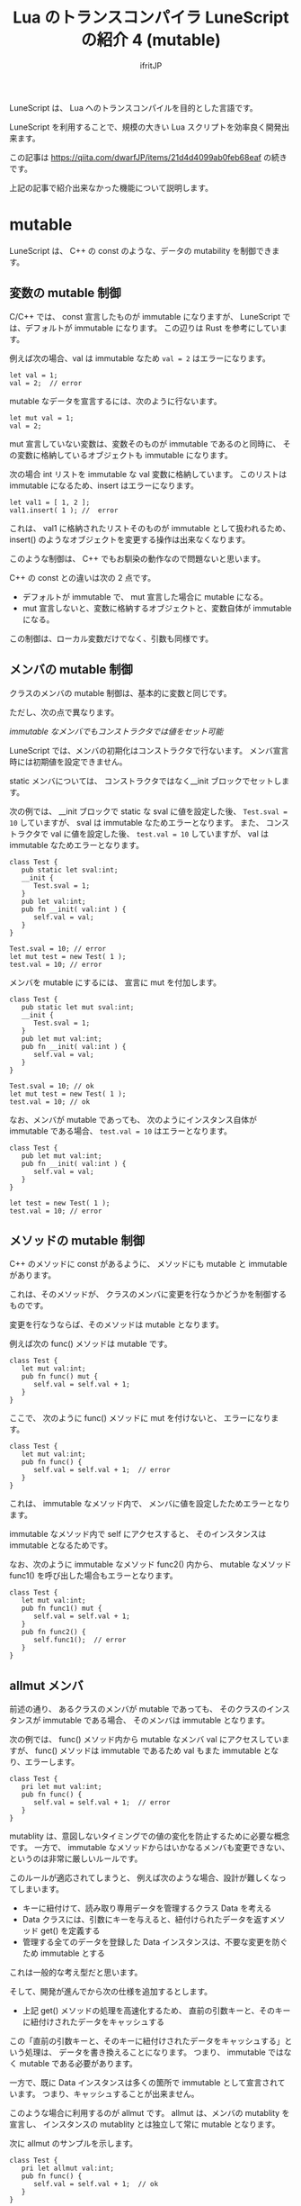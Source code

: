 # -*- coding:utf-8 -*-
#+AUTHOR: ifritJP
#+STARTUP: nofold
#+OPTIONS: ^:{}
#+HTML_HEAD: <link rel="stylesheet" type="text/css" href="org-mode-document.css" />
#+HTML_HEAD: <meta http-equiv="Pragma" content="no-cache">
#+HTML_HEAD: <meta http-equiv="Cache-Control" content="no-cache"> 

#+TITLE: Lua のトランスコンパイラ LuneScript の紹介 4 (mutable)

LuneScript は、 Lua へのトランスコンパイルを目的とした言語です。

LuneScript を利用することで、規模の大きい Lua スクリプトを効率良く開発出来ます。

この記事は https://qiita.com/dwarfJP/items/21d4d4099ab0feb68eaf の続きです。

上記の記事で紹介出来なかった機能について説明します。

* mutable

LuneScript は、 C++ の const のような、データの mutability を制御できます。

** 変数の mutable 制御

C/C++ では、 const 宣言したものが immutable になりますが、
LuneScript では、デフォルトが immutable になります。
この辺りは Rust を参考にしています。
   
例えば次の場合、val は immutable なため ~val = 2~ はエラーになります。

#+BEGIN_SRC lns
let val = 1;
val = 2;  // error
#+END_SRC

mutable なデータを宣言するには、次のように行ないます。

#+BEGIN_SRC lns
let mut val = 1;
val = 2;
#+END_SRC

mut 宣言していない変数は、変数そのものが immutable であるのと同時に、
その変数に格納しているオブジェクトも immutable になります。

次の場合 int リストを immutable な val 変数に格納しています。
このリストは immutable になるため、insert はエラーになります。

#+BEGIN_SRC lns
let val1 = [ 1, 2 ];
val1.insert( 1 ); //  error
#+END_SRC

これは、 val1 に格納されたリストそのものが immutable として扱われるため、
insert() のようなオブジェクトを変更する操作は出来なくなります。 

このような制御は、 C++ でもお馴染の動作なので問題ないと思います。

C++ の const との違いは次の 2 点です。

- デフォルトが immutable で、 mut 宣言した場合に mutable になる。
- mut 宣言しないと、変数に格納するオブジェクトと、変数自体が immutable になる。

この制御は、ローカル変数だけでなく、引数も同様です。

** メンバの mutable 制御

クラスのメンバの mutable 制御は、基本的に変数と同じです。

ただし、次の点で異なります。

   /immutable なメンバでもコンストラクタでは値をセット可能/

LuneScript では、メンバの初期化はコンストラクタで行ないます。
メンバ宣言時には初期値を設定できません。

static メンバについては、 コンストラクタではなく__init ブロックでセットします。

次の例では、 __init ブロックで static な sval に値を設定した後、
~Test.sval = 10~ していますが、 sval は immutable なためエラーとなります。 
また、 コンストラクタで val に値を設定した後、
~test.val = 10~ していますが、 val は immutable なためエラーとなります。

#+BEGIN_SRC lns
class Test {
   pub static let sval:int;
   __init {
      Test.sval = 1;
   }
   pub let val:int;
   pub fn __init( val:int ) {
      self.val = val;
   }
}

Test.sval = 10; // error
let mut test = new Test( 1 );
test.val = 10; // error
#+END_SRC

メンバを mutable にするには、 宣言に mut を付加します。

#+BEGIN_SRC lns
class Test {
   pub static let mut sval:int;
   __init {
      Test.sval = 1;
   }
   pub let mut val:int;
   pub fn __init( val:int ) {
      self.val = val;
   }
}

Test.sval = 10; // ok
let mut test = new Test( 1 );
test.val = 10; // ok
#+END_SRC

なお、メンバが mutable であっても、
次のようにインスタンス自体が immutable である場合、
~test.val = 10~ はエラーとなります。

#+BEGIN_SRC lns
class Test {
   pub let mut val:int;
   pub fn __init( val:int ) {
      self.val = val;
   }
}

let test = new Test( 1 );
test.val = 10; // error
#+END_SRC


** メソッドの mutable 制御

C++ のメソッドに const があるように、   
メソッドにも mutable と immutable があります。

これは、そのメソッドが、
クラスのメンバに変更を行なうかどうかを制御するものです。

変更を行なうならば、そのメソッドは mutable となります。

例えば次の func() メソッドは mutable です。

#+BEGIN_SRC lns
class Test {
   let mut val:int;
   pub fn func() mut {
      self.val = self.val + 1;
   }
}
#+END_SRC

ここで、 次のように func() メソッドに mut を付けないと、
エラーになります。

#+BEGIN_SRC lns
class Test {
   let mut val:int;
   pub fn func() {
      self.val = self.val + 1;  // error
   }
}
#+END_SRC

これは、 immutable なメソッド内で、
メンバに値を設定したためエラーとなります。

immutable なメソッド内で self にアクセスすると、
そのインスタンスは immutable となるためです。

なお、次のように immutable なメソッド func2() 内から、
mutable なメソッド func1() を呼び出した場合もエラーとなります。

#+BEGIN_SRC lns
class Test {
   let mut val:int;
   pub fn func1() mut {
      self.val = self.val + 1;
   }
   pub fn func2() {
      self.func1();  // error
   }
}
#+END_SRC


** allmut メンバ

前述の通り、 あるクラスのメンバが mutable であっても、
そのクラスのインスタンスが immutable である場合、
そのメンバは immutable となります。

次の例では、 func() メソッド内から mutable なメンバ val にアクセスしていますが、
func() メソッドは immutable であるため val もまた immutable となり、エラーします。

#+BEGIN_SRC lns
class Test {
   pri let mut val:int;
   pub fn func() {
      self.val = self.val + 1;  // error
   }
}
#+END_SRC

mutablity は、意図しないタイミングでの値の変化を防止するために必要な概念です。
一方で、 immutable なメソッドからはいかなるメンバも変更できない、
というのは非常に厳しいルールです。

このルールが適応されてしまうと、
例えば次のような場合、設計が難しくなってしまいます。

- キーに紐付けて、読み取り専用データを管理するクラス Data を考える
- Data クラスには、引数にキーを与えると、紐付けられたデータを返すメソッド get() を定義する
- 管理する全てのデータを登録した Data インスタンスは、不要な変更を防ぐため immutable とする

これは一般的な考え型だと思います。

そして、開発が進んでから次の仕様を追加するとします。

- 上記 get() メソッドの処理を高速化するため、
  直前の引数キーと、そのキーに紐付けされたデータをキャッシュする
  
この「直前の引数キーと、そのキーに紐付けされたデータをキャッシュする」という処理は、
データを書き換えることになります。
つまり、 immutable ではなく mutable である必要があります。

一方で、既に Data インスタンスは多くの箇所で immutable として宣言されています。
つまり、キャッシュすることが出来ません。

このような場合に利用するのが allmut です。
allmut は、メンバの mutablity を宣言し、
インスタンスの mutablity とは独立して常に mutable となります。

次に allmut のサンプルを示します。

#+BEGIN_SRC lns
class Test {
   pri let allmut val:int;
   pub fn func() {
      self.val = self.val + 1;  // ok
   }
}
#+END_SRC

このように ~pri let allmut val:int;~  と宣言することで、
val は常に mutable となります。
これにより、 immutable なメソッド func() から、
val を書き換えることが可能となります。


** immutable な型

ここままでで、 mutable の制御について説明しました。

では、次の場合 ~val2.insert()~ は、エラーになるか、ならないか,どちらでしょうか？

#+BEGIN_SRC lns
let val = [ 1, 2 ];
let mut val2 = val;
val2.insert( 3 );
#+END_SRC

val は immutable です。
一方 val2 は、 mutable です。

では val2.insert() はどうでしょうか？

正解は、 val2.insert() はエラーになります。

理由は、 val が保持する int 配列が immutable なものになるためです。

val は、 val 自身と、val に格納されているデータの型が immutable になります。
val2 自体は mutable になりますが、
そのデータ型は、型推論により val と同じ immutable な型となります。

immutable なデータ型なため、
insert() のような mutable なメソッドはコール出来ずにエラーとなります。

ちなみに型推論を使わずに、型を明示すると次のようになります。

#+BEGIN_SRC lns
let val:int[] = [ 1, 2 ];
let mut val2:&List<int> = val;
val2.insert( 3 );
#+END_SRC

ここで、 ~&List<int>~ は immutable な int[] を示す型です。
List<int> が int[] を示し、 & が immutable を示します。

なお、 ~&List<int>~ と ~&int[]~ は等価な表現ですが、
immutable な型を表現する場合は ~&List<int>~ を使うことを推奨します。

理由は、 ~&List<&List<int>>~ のような表現が ~int[]~ では出来ないためです。

あくまで ~int[]~ は、 ~List<int>~ のシンタックシュガーだと思ってください。


** immutable と mutable 間のデータの代入

C の const 宣言したポインタを、
const でないポインタに代入する時に warning あるいはエラーするように、
LuneScript の immutable から mutable への代入はエラーとなります。

例えば次の場合、 func() の引数 list は mutable な型となります。
一方 list2 は immutable です。
この list2 を func() に与えた場合、
immutable なデータを mutable に渡すことになるため、エラーとなります。

#+BEGIN_SRC lns
fn func( list:int[] ) {
   foreach val in list {
      print( val )
   }
}

let list2 = [ 1, 2 ];
func( list2 );  // error
#+END_SRC

このエラーを回避するには、次のように func() の引数 list 型を宣言します。

#+BEGIN_SRC lns
fn func( list:&List<int> ) {
   foreach val in list {
      print( val )
   }
}

let list2 = [ 1, 2 ];
func( list2 );
#+END_SRC

list が &List<int> として immutable な型となったため、
~func(list2)~ はエラーとなりません。

** mutable 制御の抑制

mutable 制御は、次の長所があります。

- C++ の const 同様に、意図しないタイミングでのデータ更新を防ぐ
- mutable 制御を意識することで、より安全な設計に矯正される

一方で次の短所があります。

- 設計の自由度をかなり奪う
- C++ とは違いデフォルトで immutable になるため、mut 宣言を多くしなければならない
- mutable 制御がなければ簡単に書けた処理が、遠まわしになってしまう

C++ の const 制御ですら、まともに行なわれていないことが多いため、
C++ の const 制御以上に mut 宣言が多くなってしまう mutable 制御は、
敬遠されることをが予想できます。

そこで、そういった人のために mutable 制御を off にするオプションを用意しています。

次の宣言をスクリプトの先頭に記述することで、
そのファイルでは mutable 制御を行なわないようになります。

#+BEGIN_SRC lns
_lune_control disable_mut_control;
#+END_SRC

なおこの宣言は、これを宣言したスクリプト内でのみ有効です。

このスクリプトで pub 宣言したものを外部から利用した場合は、
mutable 制御が行なわれます。

その外部モジュールでも mutable 制御を無効にする場合は、
別途その外部モジュール内で ~_lune_control disable_mut_control;~ を宣言する必要があります。

この宣言は、あくまで救済措置であり、多様すべきではありません。
